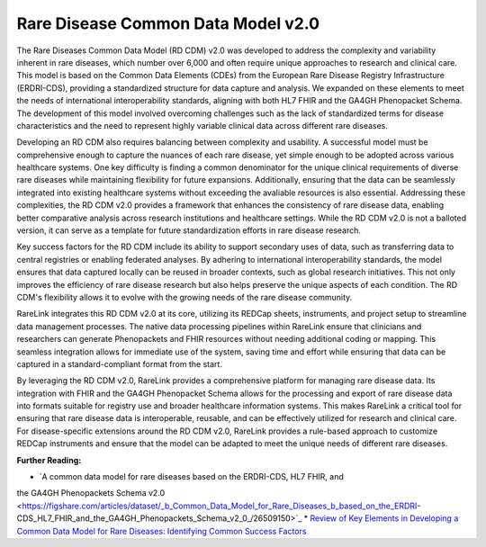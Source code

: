 Rare Disease Common Data Model v2.0
===================================

The Rare Diseases Common Data Model (RD CDM) v2.0 was developed to address
the complexity and variability inherent in rare diseases, which number over
6,000 and often require unique approaches to research and clinical care. This
model is based on the Common Data Elements (CDEs) from the European Rare
Disease Registry Infrastructure (ERDRI-CDS), providing a standardized structure
for data capture and analysis. We expanded on these elements to meet the
needs of international interoperability standards, aligning with both HL7 FHIR
and the GA4GH Phenopacket Schema. The development of this model
involved overcoming challenges such as the lack of standardized terms for
disease characteristics and the need to represent highly variable clinical data
across different rare diseases.

Developing an RD CDM also requires balancing between complexity and
usability. A successful model must be comprehensive enough to capture the
nuances of each rare disease, yet simple enough to be adopted across various
healthcare systems. One key difficulty is finding a common denominator for the
unique clinical requirements of diverse rare diseases while maintaining
flexibility for future expansions. Additionally, ensuring that the data can be
seamlessly integrated into existing healthcare systems without exceeding the 
avaliable resources is also essential. Addressing these complexities, the 
RD CDM v2.0 provides a framework that enhances the consistency of rare disease 
data, enabling better comparative analysis across research institutions and 
healthcare settings. While the RD CDM v2.0 is not a balloted version, it can 
serve as a template for future standardization efforts in rare disease research.

Key success factors for the RD CDM include its ability to support secondary
uses of data, such as transferring data to central registries or enabling
federated analyses. By adhering to international interoperability standards, the
model ensures that data captured locally can be reused in broader contexts,
such as global research initiatives. This not only improves the efficiency of 
rare disease research but also helps preserve the unique aspects of each 
condition. The RD CDM's flexibility allows it to evolve with the growing needs 
of the rare disease community.

RareLink integrates this RD CDM v2.0 at its core, utilizing its REDCap sheets,
instruments, and project setup to streamline data management processes. The
native data processing pipelines within RareLink ensure that clinicians and
researchers can generate Phenopackets and FHIR resources without needing
additional coding or mapping. This seamless integration allows for immediate
use of the system, saving time and effort while ensuring that data can be
captured in a standard-compliant format from the start.

By leveraging the RD CDM v2.0, RareLink provides a comprehensive platform for
managing rare disease data. Its integration with FHIR and the GA4GH
Phenopacket Schema allows for the processing and export of rare disease data
into formats suitable for registry use and broader healthcare information
systems. This makes RareLink a critical tool for ensuring that rare disease data
is interoperable, reusable, and can be effectively utilized for research and
clinical care. For disease-specific extensions around the RD CDM v2.0, RareLink
provides a rule-based approach to customize REDCap instruments and
ensure that the model can be adapted to meet the unique needs of different rare
diseases.

**Further Reading:**

* `A common data model for rare diseases based on the ERDRI-CDS, HL7 FHIR, and 
the GA4GH Phenopackets Schema v2.0 <https://figshare.com/articles/dataset/_b_Common_Data_Model_for_Rare_Diseases_b_based_on_the_ERDRI-CDS_HL7_FHIR_and_the_GA4GH_Phenopackets_Schema_v2_0_/26509150>`_
* `Review of Key Elements in Developing a Common Data Model for Rare Diseases: 
Identifying Common Success Factors <https://ebooks.iospress.nl/doi/10.3233/SHTI240672>`_
